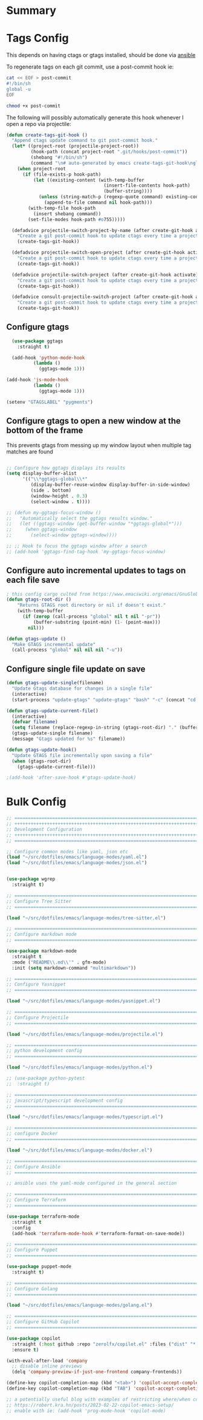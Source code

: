 #+auto_tangle: y

* Summary

* Tags Config

This depends on having ctags or gtags installed, should be done via [[file:~/src/osx_ansible/roles/emacs/tasks/main.yml::Install ctags and gtags][ansible]]

To regenerate tags on each git commit, use a post-commit hook ie:

#+begin_src sh :async t :dir ~/src/my-repo/.git/hooks :prologue exec 2>&1 :epilogue "true" :results output
  cat << EOF > post-commit
  #!/bin/sh
  global -u
  EOF

  chmod +x post-commit
#+end_src

The following will possibly automatically generate this hook whenever I open a repo via projectile:

#+begin_src emacs-lisp :tangle yes
(defun create-tags-git-hook ()
  "Append ctags update command to git post-commit hook."
  (let* ((project-root (projectile-project-root))
         (hook-path (concat project-root ".git/hooks/post-commit"))
         (shebang "#!/bin/sh")
         (command "\n# auto-generated by emacs create-tags-git-hook\nglobal -u\n"))
    (when project-root
      (if (file-exists-p hook-path)
          (let ((existing-content (with-temp-buffer
                                    (insert-file-contents hook-path)
                                    (buffer-string))))
            (unless (string-match-p (regexp-quote command) existing-content)
              (append-to-file command nil hook-path)))
        (with-temp-file hook-path
          (insert shebang command))
        (set-file-modes hook-path #o755)))))

  (defadvice projectile-switch-project-by-name (after create-git-hook activate)
    "Create a git post-commit hook to update ctags every time a project is opened."
    (create-tags-git-hook))

  (defadvice projectile-switch-open-project (after create-git-hook activate)
    "Create a git post-commit hook to update ctags every time a project is opened."
    (create-tags-git-hook))

  (defadvice projectile-switch-project (after create-git-hook activate)
    "Create a git post-commit hook to update ctags every time a project is opened."
    (create-tags-git-hook))

  (defadvice consult-projectile-switch-project (after create-git-hook activate)
    "Create a git post-commit hook to update ctags every time a project is opened."
    (create-tags-git-hook))
#+end_src

#+RESULTS:

** Configure gtags

#+begin_src emacs-lisp :tangle yes
    (use-package ggtags
      :straight t)

    (add-hook 'python-mode-hook
            (lambda ()
              (ggtags-mode 1)))

  (add-hook 'js-mode-hook
            (lambda ()
              (ggtags-mode 1)))
  
  (setenv "GTAGSLABEL" "pygments")

#+end_src

** Configure gtags to open a new window at the bottom of the frame

This prevents gtags from messing up my window layout when multiple tag matches are found

#+begin_src emacs-lisp :tangle yes 

  ;; Configure how ggtags displays its results
  (setq display-buffer-alist
        '(("\\*ggtags-global\\*"
           (display-buffer-reuse-window display-buffer-in-side-window)
           (side . bottom)
           (window-height . 0.3)
           (select-window . t))))

  ;; (defun my-ggtags-focus-window ()
  ;;   "Automatically select the ggtags results window."
  ;;   (let ((ggtags-window (get-buffer-window "*ggtags-global*")))
  ;;     (when ggtags-window
  ;;       (select-window ggtags-window))))

  ;; ;; Hook to focus the ggtags window after a search
  ;; (add-hook 'ggtags-find-tag-hook 'my-ggtags-focus-window)

#+end_src

#+RESULTS:
| my-ggtags-focus-window |


** Configure auto incremental updates to tags on each file save

#+begin_src emacs-lisp :tangle yes
  ; this config cargo culted from https://www.emacswiki.org/emacs/GnuGlobal
  (defun gtags-root-dir ()
      "Returns GTAGS root directory or nil if doesn't exist."
      (with-temp-buffer
        (if (zerop (call-process "global" nil t nil "-pr"))
            (buffer-substring (point-min) (1- (point-max)))
          nil)))

  (defun gtags-update ()
    "Make GTAGS incremental update"
    (call-process "global" nil nil nil "-u"))
#+end_src


** Configure single file update on save

#+begin_src emacs-lisp :tangle yes 
  (defun gtags-update-single(filename)  
    "Update Gtags database for changes in a single file"
    (interactive)
    (start-process "update-gtags" "update-gtags" "bash" "-c" (concat "cd " (gtags-root-dir) " ; gtags --single-update " filename )))

  (defun gtags-update-current-file()
    (interactive)
    (defvar filename)
    (setq filename (replace-regexp-in-string (gtags-root-dir) "." (buffer-file-name (current-buffer))))
    (gtags-update-single filename)
    (message "Gtags updated for %s" filename))

  (defun gtags-update-hook()
    "Update GTAGS file incrementally upon saving a file"
    (when (gtags-root-dir)
      (gtags-update-current-file)))

  ;(add-hook 'after-save-hook #'gtags-update-hook)
#+end_src



* Bulk Config

#+begin_src emacs-lisp :tangle yes
  ;; ===============================================================================
  ;; +++++++++++++++++++++++++++++++++++++++++++++++++++++++++++++++++++++++++++++++
  ;; Development Configuration
  ;; +++++++++++++++++++++++++++++++++++++++++++++++++++++++++++++++++++++++++++++++
  ;; ===============================================================================

  ;; Configure common modes like yaml, json etc
  (load "~/src/dotfiles/emacs/language-modes/yaml.el")
  (load "~/src/dotfiles/emacs/language-modes/json.el")


  (use-package wgrep
    :straight t)

  ;; ===============================================================================
  ;; Configure Tree Sitter
  ;; ===============================================================================

  (load "~/src/dotfiles/emacs/language-modes/tree-sitter.el")

  ;; ===============================================================================
  ;; Configure markdown mode
  ;; ===============================================================================

  (use-package markdown-mode
    :straight t
    :mode ("README\\.md\\'" . gfm-mode)
    :init (setq markdown-command "multimarkdown"))

  ;; ===============================================================================
  ;; Configure Yasnippet
  ;; ===============================================================================

  (load "~/src/dotfiles/emacs/language-modes/yasnippet.el")

  ;; ===============================================================================
  ;; Configure Projectile
  ;; ===============================================================================

  (load "~/src/dotfiles/emacs/language-modes/projectile.el")

  ;; ===============================================================================
  ;; python development config
  ;; ===============================================================================

  (load "~/src/dotfiles/emacs/language-modes/python.el")

  ;; (use-package python-pytest
  ;;  :straight t)

  ;; ===============================================================================
  ;; javascript/typescript development config
  ;; ===============================================================================

  (load "~/src/dotfiles/emacs/language-modes/typescript.el")

  ;; ===============================================================================
  ;; configure Docker
  ;; ===============================================================================

  (load "~/src/dotfiles/emacs/language-modes/docker.el")

  ;; ===============================================================================
  ;; Configure Ansible
  ;; ===============================================================================

  ;; ansible uses the yaml-mode configured in the general section

  ;; ===============================================================================
  ;; Configure Terraform
  ;; ===============================================================================

  (use-package terraform-mode
    :straight t
    :config
    (add-hook 'terraform-mode-hook #'terraform-format-on-save-mode))

  ;; ===============================================================================
  ;; Configure Puppet
  ;; ===============================================================================

  (use-package puppet-mode
    :straight t)

  ;; ===============================================================================
  ;; Configure Golang
  ;; ===============================================================================

  (load "~/src/dotfiles/emacs/language-modes/golang.el")

  ;; ===============================================================================
  ;; Configure GitHub Copilot
  ;; ===============================================================================

  (use-package copilot
    :straight (:host github :repo "zerolfx/copilot.el" :files ("dist" "*.el"))
    :ensure t)

  (with-eval-after-load 'company
    ;; disable inline previews
    (delq 'company-preview-if-just-one-frontend company-frontends))
  
  (define-key copilot-completion-map (kbd "<tab>") 'copilot-accept-completion)
  (define-key copilot-completion-map (kbd "TAB") 'copilot-accept-completion)

  ;; a potentially useful blog with examples of restricting where/when copilot makes suggestions
  ;; https://robert.kra.hn/posts/2023-02-22-copilot-emacs-setup/
  ;; enable with ie: (add-hook 'prog-mode-hook 'copilot-mode)
#+end_src
